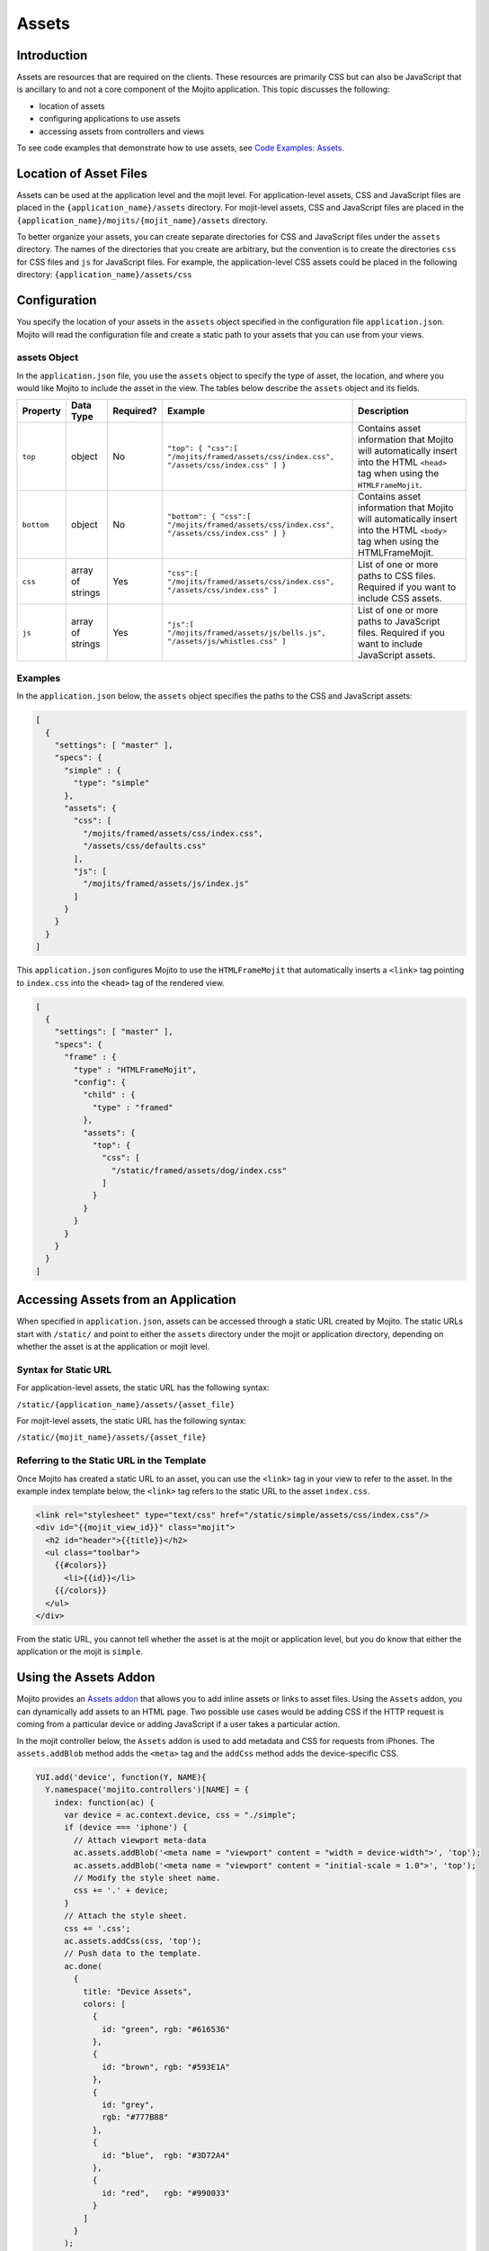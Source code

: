 ======
Assets
======

.. _mojito_assets-intro:

Introduction
============

Assets are resources that are required on the clients. These resources are 
primarily CSS but can also be JavaScript that is ancillary to and not a 
core component of the Mojito application. This topic discusses the following:

- location of assets
- configuring applications to use assets
- accessing assets from controllers and views

To see code examples that demonstrate how to use assets, see 
`Code Examples: Assets <../code_exs/#assets>`_.

.. _mojito_assets-loc:

Location of Asset Files
=======================

Assets can be used at the application level and the mojit level. For 
application-level assets,  CSS and JavaScript files are placed in 
the ``{application_name}/assets`` directory. For mojit-level assets,  
CSS and JavaScript files are placed in the 
``{application_name}/mojits/{mojit_name}/assets`` directory.

To better organize your assets, you can create separate directories for CSS and 
JavaScript files under the ``assets`` directory. The names of the directories 
that you create are arbitrary, but the convention is to create the directories 
``css`` for CSS files and  ``js`` for JavaScript files. For example, the 
application-level CSS assets could be placed in the following directory: 
``{application_name}/assets/css``

.. _mojito_assets-config:

Configuration
=============

You specify the location of your assets in the ``assets`` object specified in 
the configuration file ``application.json``. Mojito will read the configuration 
file and create a static path to your assets that you can use from your views.

.. _assets_config-assets_obj:

assets Object
-------------

In the ``application.json`` file, you use the ``assets`` object to specify the 
type of asset, the location, and where you would like Mojito to include 
the asset in the view.  The tables below describe the ``assets`` object and its 
fields.

+----------------+----------------------+---------------+------------------------------------------------------------------+------------------------------------------------------------------+
| Property       | Data Type            | Required?     | Example                                                          | Description                                                      |
+================+======================+===============+==================================================================+==================================================================+
| ``top``        | object               | No            | ``"top": { "css":[ "/mojits/framed/assets/css/index.css",``      | Contains asset information that Mojito will automatically        |
|                |                      |               | ``"/assets/css/index.css" ] }``                                  | insert into the HTML ``<head>`` tag when using the               |
|                |                      |               |                                                                  | ``HTMLFrameMojit``.                                              |
+----------------+----------------------+---------------+------------------------------------------------------------------+------------------------------------------------------------------+
| ``bottom``     | object               | No            | ``"bottom": { "css":[ "/mojits/framed/assets/css/index.css",``   | Contains asset information that Mojito will automatically        |
|                |                      |               | ``"/assets/css/index.css" ] }``                                  | insert into the HTML ``<body>`` tag when using the               |
|                |                      |               |                                                                  | HTMLFrameMojit.                                                  |
+----------------+----------------------+---------------+------------------------------------------------------------------+------------------------------------------------------------------+
| ``css``        | array of strings     | Yes           | ``"css":[ "/mojits/framed/assets/css/index.css",``               | List of one or more paths to CSS files. Required if you want     |
|                |                      |               | ``"/assets/css/index.css" ]``                                    | to include CSS assets.                                           |
+----------------+----------------------+---------------+------------------------------------------------------------------+------------------------------------------------------------------+
| ``js``         | array of strings     | Yes           | ``"js":[ "/mojits/framed/assets/js/bells.js",``                  | List of one or more paths to JavaScript files. Required if       |
|                |                      |               | ``"/assets/js/whistles.css" ]``                                  | you want to include JavaScript assets.                           |
+----------------+----------------------+---------------+------------------------------------------------------------------+------------------------------------------------------------------+


.. _assets_config-assets_ex:

Examples
--------

In the ``application.json`` below, the ``assets`` object specifies the paths to 
the CSS and JavaScript assets:

.. code-block:: javascript

   [
     {
       "settings": [ "master" ],
       "specs": {
         "simple" : {
           "type": "simple"
         },
         "assets": {
           "css": [
             "/mojits/framed/assets/css/index.css",
             "/assets/css/defaults.css"
           ],
           "js": [
             "/mojits/framed/assets/js/index.js"
           ]
         }
       }
     }
   ]


This ``application.json`` configures Mojito to use the ``HTMLFrameMojit`` 
that automatically inserts a ``<link>`` tag pointing to ``index.css`` into 
the ``<head>`` tag of the rendered view.

.. code-block:: javascript

   [
     {
       "settings": [ "master" ],
       "specs": {
         "frame" : {
           "type" : "HTMLFrameMojit",
           "config": {
             "child" : {
               "type" : "framed"
             },
             "assets": {
               "top": {
                 "css": [
                   "/static/framed/assets/dog/index.css"
                 ]
               }
             }
           }
         }
       }
     }
   ]


.. _mojito_assets-accessing:

Accessing Assets from an Application
====================================

When specified in ``application.json``, assets can be accessed through a static 
URL created by Mojito. The static URLs start with ``/static/`` and point to 
either the ``assets`` directory under the mojit or application directory, 
depending on whether the asset is at the application or mojit level.

.. _assets_access-static_url:

Syntax for Static URL
---------------------

For application-level assets, the static URL has the following syntax:

``/static/{application_name}/assets/{asset_file}``

For mojit-level assets, the static URL has the following syntax:

``/static/{mojit_name}/assets/{asset_file}``


.. _static_url-refer:

Referring to the Static URL in the Template
-------------------------------------------

Once Mojito has created a static URL to an asset, you can use the ``<link>`` 
tag in your view to refer to the asset. In the example index template below, 
the ``<link>`` tag refers to the static URL to the asset ``index.css``.

.. code-block:: html

   <link rel="stylesheet" type="text/css" href="/static/simple/assets/css/index.css"/>
   <div id="{{mojit_view_id}}" class="mojit">
     <h2 id="header">{{title}}</h2>
     <ul class="toolbar">
       {{#colors}}
         <li>{{id}}</li>
       {{/colors}}
     </ul>
   </div>

From the static URL, you cannot tell whether the asset is at the mojit or application 
level, but you do know that either the application or the mojit is ``simple``.

.. _mojito_assets-using:

Using the Assets Addon
======================

Mojito provides an `Assets addon <../../api/classes/Assets.common.html>`_ 
that allows you to add inline assets or links to asset files. Using the ``Assets`` 
addon, you can dynamically add assets to an HTML page. Two possible use cases would 
be adding CSS if the HTTP request is coming from a particular device or adding 
JavaScript if a user takes a particular action.

In the mojit controller below, the ``Assets`` addon is used to add metadata and CSS 
for requests from iPhones. The ``assets.addBlob`` method adds 
the ``<meta>`` tag and the ``addCss`` method adds the device-specific CSS.

.. code-block:: javascript

   YUI.add('device', function(Y, NAME){
     Y.namespace('mojito.controllers')[NAME] = { 
       index: function(ac) {
         var device = ac.context.device, css = "./simple";
         if (device === 'iphone') {
           // Attach viewport meta-data
           ac.assets.addBlob('<meta name = "viewport" content = "width = device-width">', 'top');
           ac.assets.addBlob('<meta name = "viewport" content = "initial-scale = 1.0">', 'top');
           // Modify the style sheet name.
           css += '.' + device;
         }
         // Attach the style sheet.
         css += '.css';
         ac.assets.addCss(css, 'top');
         // Push data to the template.
         ac.done(
           {
             title: "Device Assets",
             colors: [
               {
                 id: "green", rgb: "#616536"
               },
               {
                 id: "brown", rgb: "#593E1A"
               },
               {
                 id: "grey",
                 rgb: "#777B88"
               },
               {
                 id: "blue",  rgb: "#3D72A4"
               },
               {
                 id: "red",   rgb: "#990033"
               }
             ]
           }
         );
       }
     };
   }, '0.0.1', {requires: ['mojito-assets-addon']});


.. _mojito_assets-yui_assets:

YUI Assets
==========

YUI modules should be placed in the  ``yui_modules`` directory and **not** 
the ``assets`` directory. When your mojit code wants to use one of the YUI 
modules in the ``yui_modules`` directory, you add the module name in the 
``requires`` array, and Mojito will automatically load the module.

For example, to use a YUI module called ``substitute`` in your mojit 
controller, you would place the ``substitute.js`` file in the 
``yui_modules`` directory and then add the module name in the ``requires`` 
array as seen in the example mojit controller below.

.. code-block:: javascript

   YUI.add('textprocessor', function(Y, NAME){
     Y.namespace('mojito.controllers')[NAME] = { 
       index: function(ac) {
         // Use the 'substitute' module
         var name = Y.substitute("Welcome {name}!", {"name":ac.getFromMerged("name")});
         ac.done (name);
       }
     }
   }, '0.0.1', {requires: ['substitute']});



.. _mojito_assets-rollup:

Rolling Up Static Assets
========================

Mojito lets you `compile views, configuration, and YUI modules <../reference/mojito_cmdline.html#compile-system>`_, 
but has no native support for rolling up static assets. Fortunately, you can 
use the npm module `Shaker <https://github.com/yahoo/mojito-shaker>`_ to roll 
up static assets for Mojito applications. Shaker lets you create production 
rollups at build time, push rollups to a `content delivery network (CDN) <http://en.wikipedia.org/wiki/Content_delivery_network>`_, 
customize rollups based on `context configurations <../topics/mojito_using_contexts.html>`_, 
and more. See the `Shaker documentation <../../../shaker/>`_ for more information.

.. _mojito_assets-inline:

Inline CSS
==========

You can use the Mojito command-line tool to compile a mojit's CSS so that the 
CSS is automatically inlined in rendered views. The mojit, however, **must** 
be a child of the `HTMLFrameMojit <../topics/mojito_frame_mojits.html#htmlframemojit>`_.

When you run ``mojito compile inlinecss``, the CSS files in 
``/mojits/{mojit_name}/assets/`` are compiled into the YUI module 
``/mojits/{mojit_name}/yui_modules/compiled/inlinecss.common.js``.
Mojito will use the compiled CSS and insert inline CSS into the ``<head>`` 
element of the rendered view. See also 
`Compiling Inline CSS <../reference/mojito_cmdline.html#compiling-inline-css>`_.
